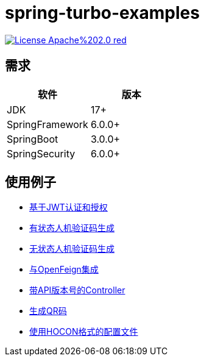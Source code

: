 = spring-turbo-examples

image:https://img.shields.io/badge/License-Apache%202.0-red.svg[link="http://www.apache.org/licenses/LICENSE-2.0"]

== 需求

[options="header",format="psv"]
|====
| 软件             | 版本
| JDK             | 17+
| SpringFramework | 6.0.0+
| SpringBoot      | 3.0.0+
| SpringSecurity  | 6.0.0+
|====

== 使用例子

* link:{docdir}/examples-spring-security-jwt/[基于JWT认证和授权]
* link:{docdir}/examples-stateful-captcha/[有状态人机验证码生成]
* link:{docdir}/examples-stateless-captcha/[无状态人机验证码生成]
* link:{docdir}/examples-open-feign/[与OpenFeign集成]
* link:{docdir}/examples-versioned-controller/[带API版本号的Controller]
* link:{docdir}/examples-qrcode-gen/[生成QR码]
* link:{docdir}/examples-use-hocon-configuration/[使用HOCON格式的配置文件]
